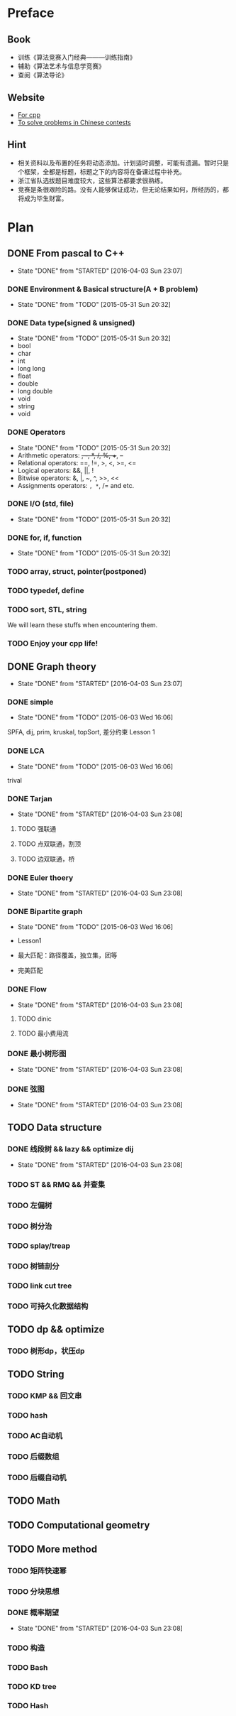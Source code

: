 * Preface
** Book
   - 训练《算法竞赛入门经典―――训练指南》
   - 辅助《算法艺术与信息学竞赛》
   - 查阅《算法导论》
   
** Website
   - [[http://www.cplusplus.com/][For cpp]]
   - [[http://www.lydsy.com/JudgeOnline/][To solve problems in Chinese contests]]

** Hint
   - 相关资料以及布置的任务将动态添加。计划适时调整，可能有遗漏。暂时只是个框架，全都是标题，标题之下的内容将在备课过程中补充。
   - 浙江省队选拔题目难度较大，这些算法都要求很熟练。
   - 竞赛是条很艰险的路。没有人能够保证成功，但无论结果如何，所经历的，都将成为毕生财富。
* Plan
  
** DONE From pascal to C++
   CLOSED: [2016-04-03 Sun 23:07]
   - State "DONE"       from "STARTED"    [2016-04-03 Sun 23:07]
*** DONE Environment & Basical structure(A + B problem) 
    CLOSED: [2015-05-31 Sun 20:32]
    - State "DONE"       from "TODO"       [2015-05-31 Sun 20:32]
*** DONE Data type(signed & unsigned)
    CLOSED: [2015-05-31 Sun 20:32]
    - State "DONE"       from "TODO"       [2015-05-31 Sun 20:32]
    - bool
    - char
    - int 
    - long long
    - float
    - double
    - long double
    - void
    - string
    - void
*** DONE Operators
    CLOSED: [2015-05-31 Sun 20:32]
    - State "DONE"       from "TODO"       [2015-05-31 Sun 20:32]
    - Arithmetic operators: +, -, *, /, %, ++, --
    - Relational operators: ==, !=, >, <, >=, <=
    - Logical operators: &&, ||, !
    - Bitwise operators: &, |, ~, ^, >>, <<
    - Assignments operators: =, *=, /= and etc.

*** DONE I/O (std, file)
    CLOSED: [2015-05-31 Sun 20:32]
    - State "DONE"       from "TODO"       [2015-05-31 Sun 20:32]
*** DONE for, if, function
    CLOSED: [2015-05-31 Sun 20:32]
    - State "DONE"       from "TODO"       [2015-05-31 Sun 20:32]
*** TODO array, struct, pointer(postponed)
*** TODO typedef, define
*** TODO sort, STL, string
    We will learn these stuffs when encountering them.
*** TODO Enjoy your cpp life!
    
** DONE Graph theory
   CLOSED: [2016-04-03 Sun 23:07]
   - State "DONE"       from "STARTED"    [2016-04-03 Sun 23:07]
*** DONE simple
    CLOSED: [2015-06-03 Wed 16:06]
    - State "DONE"       from "TODO"       [2015-06-03 Wed 16:06]
    SPFA, dij, prim, kruskal, topSort, 差分约束
    Lesson 1
*** DONE LCA
    CLOSED: [2015-06-03 Wed 16:06]
    - State "DONE"       from "TODO"       [2015-06-03 Wed 16:06]
    trival
*** DONE Tarjan
    CLOSED: [2016-04-03 Sun 23:08]
    - State "DONE"       from "STARTED"    [2016-04-03 Sun 23:08]
**** TODO 强联通
**** TODO 点双联通，割顶
**** TODO 边双联通，桥
     
*** DONE Euler thoery
    CLOSED: [2016-04-03 Sun 23:08]
    - State "DONE"       from "STARTED"    [2016-04-03 Sun 23:08]
*** DONE Bipartite graph
    CLOSED: [2015-06-03 Wed 16:06]
    - State "DONE"       from "TODO"       [2015-06-03 Wed 16:06]
      
    - Lesson1
    - 最大匹配：路径覆盖，独立集，团等
    - 完美匹配  
*** DONE Flow
    CLOSED: [2016-04-03 Sun 23:08]
    - State "DONE"       from "STARTED"    [2016-04-03 Sun 23:08]
**** TODO dinic
**** TODO 最小费用流
*** DONE 最小树形图
    CLOSED: [2016-04-03 Sun 23:08]
    - State "DONE"       from "STARTED"    [2016-04-03 Sun 23:08]
    
*** DONE 弦图
    CLOSED: [2016-04-03 Sun 23:08]
    - State "DONE"       from "STARTED"    [2016-04-03 Sun 23:08]
** TODO Data structure 
*** DONE 线段树 && lazy && optimize dij
    CLOSED: [2016-04-03 Sun 23:08]
    - State "DONE"       from "STARTED"    [2016-04-03 Sun 23:08]
*** TODO ST && RMQ && 并查集
*** TODO 左偏树
*** TODO 树分治
*** TODO splay/treap
*** TODO 树链剖分
*** TODO link cut tree
*** TODO 可持久化数据结构
** TODO dp && optimize
*** TODO 树形dp，状压dp

** TODO String
*** TODO KMP && 回文串
*** TODO hash
*** TODO AC自动机
*** TODO 后缀数组
*** TODO 后缀自动机
** TODO Math
** TODO Computational geometry
** TODO More method
*** TODO 矩阵快速幂
*** TODO 分块思想
*** DONE 概率期望
    CLOSED: [2016-04-03 Sun 23:08]
    - State "DONE"       from "STARTED"    [2016-04-03 Sun 23:08]
*** TODO 构造
*** TODO Bash
*** TODO KD tree
*** TODO Hash
